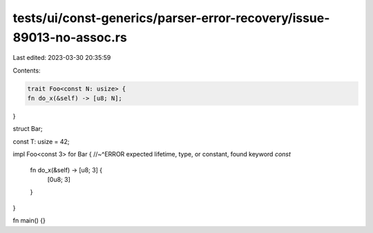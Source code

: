 tests/ui/const-generics/parser-error-recovery/issue-89013-no-assoc.rs
=====================================================================

Last edited: 2023-03-30 20:35:59

Contents:

.. code-block:: rs

    trait Foo<const N: usize> {
    fn do_x(&self) -> [u8; N];
}

struct Bar;

const T: usize = 42;

impl Foo<const 3> for Bar {
//~^ERROR expected lifetime, type, or constant, found keyword `const`
    fn do_x(&self) -> [u8; 3] {
        [0u8; 3]
    }
}

fn main() {}



